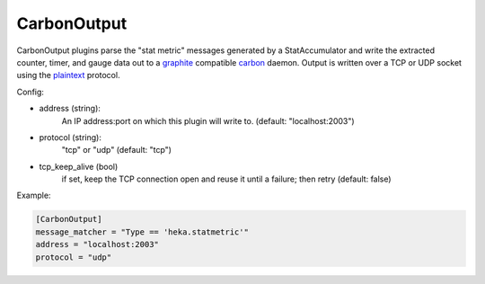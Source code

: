 
CarbonOutput
============

CarbonOutput plugins parse the "stat metric" messages generated by a
StatAccumulator and write the extracted counter, timer, and gauge data out to
a `graphite <http://graphite.wikidot.com/>`_ compatible `carbon
<http://graphite.wikidot.com/carbon>`_ daemon.  Output is written over
a TCP or UDP socket using the `plaintext <http://graphite.readthedocs.org/en/1.0/feeding-carbon.html#the-plaintext-protocol>`_ protocol.

Config:

- address (string):
    An IP address:port on which this plugin will write to.
    (default: "localhost:2003")
.. versionadded:: 0.5
- protocol (string):
    "tcp" or "udp"
    (default: "tcp")
- tcp_keep_alive (bool)
    if set, keep the TCP connection open and reuse it until a failure; then retry
    (default: false)

Example:

.. code-block:: ini

    [CarbonOutput]
    message_matcher = "Type == 'heka.statmetric'"
    address = "localhost:2003"
    protocol = "udp"

